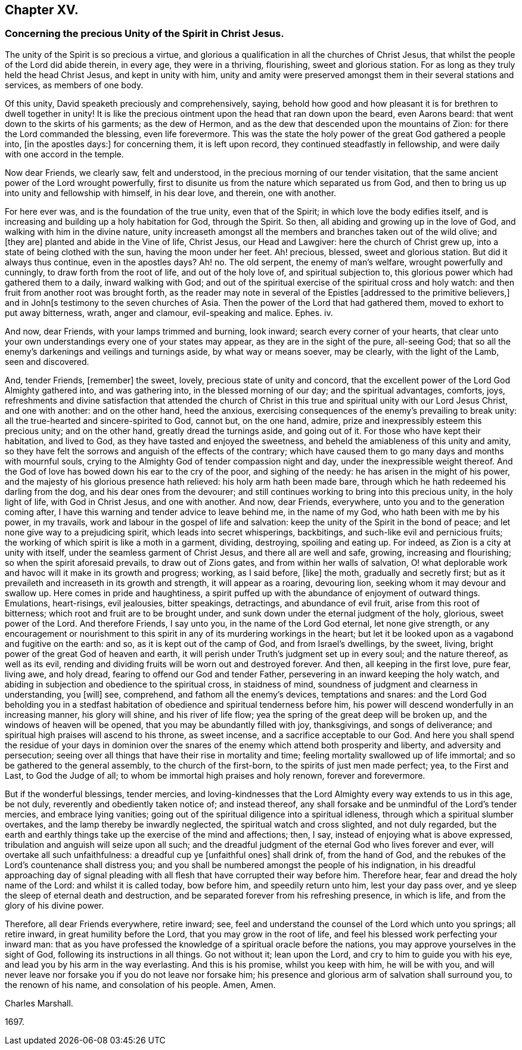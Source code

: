 == Chapter XV.

[.blurb]
=== Concerning the precious Unity of the Spirit in Christ Jesus.

The unity of the Spirit is so precious a virtue,
and glorious a qualification in all the churches of Christ Jesus,
that whilst the people of the Lord did abide therein, in every age,
they were in a thriving, flourishing, sweet and glorious station.
For as long as they truly held the head Christ Jesus, and kept in unity with him,
unity and amity were preserved amongst them in their several stations and services,
as members of one body.

Of this unity, David speaketh preciously and comprehensively, saying,
behold how good and how pleasant it is for brethren to dwell together in unity!
It is like the precious ointment upon the head that ran down upon the beard,
even Aarons beard: that went down to the skirts of his garments; as the dew of Hermon,
and as the dew that descended upon the mountains of Zion:
for there the Lord commanded the blessing, even life forevermore.
This was the state the holy power of the great God gathered a people into,
+++[+++in the apostles days:]
for concerning them, it is left upon record, they continued steadfastly in fellowship,
and were daily with one accord in the temple.

Now dear Friends, we clearly saw, felt and understood,
in the precious morning of our tender visitation,
that the same ancient power of the Lord wrought powerfully,
first to disunite us from the nature which separated us from God,
and then to bring us up into unity and fellowship with himself, in his dear love,
and therein, one with another.

For here ever was, and is the foundation of the true unity, even that of the Spirit;
in which love the body edifies itself,
and is increasing and building up a holy habitation for God, through the Spirit.
So then, all abiding and growing up in the love of God,
and walking with him in the divine nature,
unity increaseth amongst all the members and branches taken out of the wild olive;
and +++[+++they are]
planted and abide in the Vine of life, Christ Jesus, our Head and Lawgiver:
here the church of Christ grew up, into a state of being clothed with the sun,
having the moon under her feet.
Ah! precious, blessed, sweet and glorious station.
But did it always thus continue, even in the apostles days?
Ah! no.
The old serpent, the enemy of man`'s welfare, wrought powerfully and cunningly,
to draw forth from the root of life, and out of the holy love of,
and spiritual subjection to, this glorious power which had gathered them to a daily,
inward walking with God;
and out of the spiritual exercise of the spiritual cross and holy watch:
and then fruit from another root was brought forth,
as the reader may note in several of the Epistles +++[+++addressed to the primitive believers,]
and in John+++[+++s testimony to the seven churches of Asia.
Then the power of the Lord that had gathered them,
moved to exhort to put away bitterness, wrath, anger and clamour,
evil-speaking and malice.
Ephes.
iv.

And now, dear Friends, with your lamps trimmed and burning, look inward;
search every corner of your hearts,
that clear unto your own understandings every one of your states may appear,
as they are in the sight of the pure, all-seeing God;
that so all the enemy`'s darkenings and veilings and turnings aside,
by what way or means soever, may be clearly, with the light of the Lamb,
seen and discovered.

And, tender Friends, +++[+++remember]
the sweet, lovely, precious state of unity and concord,
that the excellent power of the Lord God Almighty gathered into, and was gathering into,
in the blessed morning of our day; and the spiritual advantages, comforts, joys,
refreshments and divine satisfaction that attended the church of
Christ in this true and spiritual unity with our Lord Jesus Christ,
and one with another: and on the other hand, heed the anxious,
exercising consequences of the enemy`'s prevailing to break unity:
all the true-hearted and sincere-spirited to God, cannot but, on the one hand, admire,
prize and inexpressibly esteem this precious unity; and on the other hand,
greatly dread the turnings aside, and going out of it.
For those who have kept their habitation, and lived to God,
as they have tasted and enjoyed the sweetness,
and beheld the amiableness of this unity and amity,
so they have felt the sorrows and anguish of the effects of the contrary;
which have caused them to go many days and months with mournful souls,
crying to the Almighty God of tender compassion night and day,
under the inexpressible weight thereof.
And the God of love has bowed down his ear to the cry of the poor,
and sighing of the needy: he has arisen in the might of his power,
and the majesty of his glorious presence hath relieved: his holy arm hath been made bare,
through which he hath redeemed his darling from the dog,
and his dear ones from the devourer;
and still continues working to bring into this precious unity, in the holy light of life,
with God in Christ Jesus, and one with another.
And now, dear Friends, everywhere, unto you and to the generation coming after,
I have this warning and tender advice to leave behind me, in the name of my God,
who hath been with me by his power, in my travails,
work and labour in the gospel of life and salvation:
keep the unity of the Spirit in the bond of peace;
and let none give way to a prejudicing spirit, which leads into secret whisperings,
backbitings, and such-like evil and pernicious fruits;
the working of which spirit is like a moth in a garment, dividing, destroying,
spoiling and eating up.
For indeed, as Zion is a city at unity with itself,
under the seamless garment of Christ Jesus, and there all are well and safe, growing,
increasing and flourishing; so when the spirit aforesaid prevails,
to draw out of Zions gates, and from within her walls of salvation,
O! what deplorable work and havoc will it make in its growth and progress; working,
as I said before, +++[+++like]
the moth, gradually and secretly first;
but as it prevaileth and increaseth in its growth and strength,
it will appear as a roaring, devouring lion, seeking whom it may devour and swallow up.
Here comes in pride and haughtiness,
a spirit puffed up with the abundance of enjoyment of outward things.
Emulations, heart-risings, evil jealousies, bitter speakings, detractings,
and abundance of evil fruit, arise from this root of bitterness;
which root and fruit are to be brought under,
and sunk down under the eternal judgment of the holy, glorious, sweet power of the Lord.
And therefore Friends, I say unto you, in the name of the Lord God eternal,
let none give strength,
or any encouragement or nourishment to this spirit
in any of its murdering workings in the heart;
but let it be looked upon as a vagabond and fugitive on the earth: and so,
as it is kept out of the camp of God, and from Israel`'s dwellings, by the sweet, living,
bright power of the great God of heaven and earth,
it will perish under Truth`'s judgment set up in every soul; and the nature thereof,
as well as its evil, rending and dividing fruits will be worn out and destroyed forever.
And then, all keeping in the first love, pure fear, living awe, and holy dread,
fearing to offend our God and tender Father,
persevering in an inward keeping the holy watch,
and abiding in subjection and obedience to the spiritual cross, in staidness of mind,
soundness of judgment and clearness in understanding, you +++[+++will]
see, comprehend, and fathom all the enemy`'s devices, temptations and snares:
and the Lord God beholding you in a stedfast habitation
of obedience and spiritual tenderness before him,
his power will descend wonderfully in an increasing manner, his glory will shine,
and his river of life flow; yea the spring of the great deep will be broken up,
and the windows of heaven will be opened, that you may be abundantly filled with joy,
thanksgivings, and songs of deliverance;
and spiritual high praises will ascend to his throne, as sweet incense,
and a sacrifice acceptable to our God.
And here you shall spend the residue of your days in dominion over
the snares of the enemy which attend both prosperity and liberty,
and adversity and persecution;
seeing over all things that have their rise in mortality and time;
feeling mortality swallowed up of life immortal;
and so be gathered to the general assembly, to the church of the first-born,
to the spirits of just men made perfect; yea, to the First and Last,
to God the Judge of all; to whom be immortal high praises and holy renown,
forever and forevermore.

But if the wonderful blessings, tender mercies,
and loving-kindnesses that the Lord Almighty every way extends to us in this age,
be not duly, reverently and obediently taken notice of; and instead thereof,
any shall forsake and be unmindful of the Lord`'s tender mercies,
and embrace lying vanities;
going out of the spiritual diligence into a spiritual idleness,
through which a spiritual slumber overtakes, and the lamp thereby be inwardly neglected,
the spiritual watch and cross slighted, and not duly regarded,
but the earth and earthly things take up the exercise of the mind and affections; then,
I say, instead of enjoying what is above expressed,
tribulation and anguish will seize upon all such;
and the dreadful judgment of the eternal God who lives forever and ever,
will overtake all such unfaithfulness: a dreadful cup ye +++[+++unfaithful ones]
shall drink of, from the hand of God,
and the rebukes of the Lord`'s countenance shall distress you;
and you shall be numbered amongst the people of his indignation,
in his dreadful approaching day of signal pleading with
all flesh that have corrupted their way before him.
Therefore hear, fear and dread the holy name of the Lord: and whilst it is called today,
bow before him, and speedily return unto him, lest your day pass over,
and ye sleep the sleep of eternal death and destruction,
and be separated forever from his refreshing presence, in which is life,
and from the glory of his divine power.

Therefore, all dear Friends everywhere, retire inward; see,
feel and understand the counsel of the Lord which unto you springs; all retire inward,
in great humility before the Lord, that you may grow in the root of life,
and feel his blessed work perfecting your inward man:
that as you have professed the knowledge of a spiritual oracle before the nations,
you may approve yourselves in the sight of God, following its instructions in all things.
Go not without it; lean upon the Lord, and cry to him to guide you with his eye,
and lead you by his arm in the way everlasting.
And this is his promise, whilst you keep with him, he will be with you,
and will never leave nor forsake you if you do not leave nor forsake him;
his presence and glorious arm of salvation shall surround you, to the renown of his name,
and consolation of his people.
Amen, Amen.

[.signed-section-signature]
Charles Marshall.

[.signed-section-context-close]
1697.
